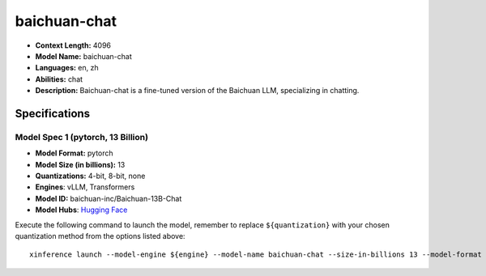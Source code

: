 .. _models_llm_baichuan-chat:

========================================
baichuan-chat
========================================

- **Context Length:** 4096
- **Model Name:** baichuan-chat
- **Languages:** en, zh
- **Abilities:** chat
- **Description:** Baichuan-chat is a fine-tuned version of the Baichuan LLM, specializing in chatting.

Specifications
^^^^^^^^^^^^^^


Model Spec 1 (pytorch, 13 Billion)
++++++++++++++++++++++++++++++++++++++++

- **Model Format:** pytorch
- **Model Size (in billions):** 13
- **Quantizations:** 4-bit, 8-bit, none
- **Engines**: vLLM, Transformers
- **Model ID:** baichuan-inc/Baichuan-13B-Chat
- **Model Hubs**:  `Hugging Face <https://huggingface.co/baichuan-inc/Baichuan-13B-Chat>`__

Execute the following command to launch the model, remember to replace ``${quantization}`` with your
chosen quantization method from the options listed above::

   xinference launch --model-engine ${engine} --model-name baichuan-chat --size-in-billions 13 --model-format pytorch --quantization ${quantization}


